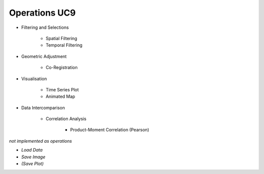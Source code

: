 Operations UC9 
==============

- Filtering and Selections

	- Spatial Filtering
	- Temporal Filtering

- Geometric Adjustment

	- Co-Registration
	
- Visualisation

	- Time Series Plot 
	- Animated Map

	
- Data Intercomparison
		
	- Correlation Analysis
	
		- Product-Moment Correlation (Pearson) 




*not implemented as operations*

- *Load Data*
- *Save Image*
- *(Save Plot)*
